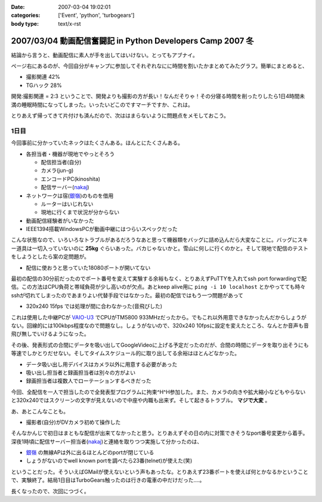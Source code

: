 :date: 2007-03-04 19:02:01
:categories: ['Event', 'python', 'turbogears']
:body type: text/x-rst

===========================================================
2007/03/04 動画配信奮闘記 in Python Developers Camp 2007 冬
===========================================================

結論から言うと、動画配信に素人が手を出してはいけない。とってもアブナイ。

ページ右にあるのが、今回自分がキャンプに参加してそれぞれなにに時間を割いたかまとめてみたグラフ。簡単にまとめると、

- 撮影関連	42%
- TGハック	28%

開発:撮影関連 = 2:3 ということで、開発よりも撮影の方が長い！なんだそりゃ！その分寝る時間を削ったりしたら1日4時間未満の睡眠時間になってしまった。いったいどこのですマーチですか、これは。

とりあえず帰ってきて片付けも済んだので、次ははまらないように問題点をメモしておこう。



.. :extend type: text/x-rst
.. :extend:
1日目
-------

今回事前に分かっていたネックはたくさんある。ほんとにたくさんある。

- 各担当者・機器が現地でやっとそろう

  - 配信担当者(自分)
  - カメラ(jun-g)
  - エンコードPC(kinoshita)
  - 配信サーバー(nakaj_)

- ネットワークは宿(`銀嶺`_)のものを借用

  - ルーターはいじれない
  - 現地に行くまで状況が分からない

- 動画配信経験者がいなかった
- IEEE1394搭載WindowsPCが動画中継にはつらいスペックだった


こんな状態なので、いろいろなトラブルがあるだろうなあと思って機器類をバッグに詰め込んだら大変なことに。バッグにスキー道具は一切入っていないのに **25kg** ぐらいあった。バカじゃないかと。雪山に何しに行くのかと。そして現地で配信のテストをしようとしたら案の定問題が。

- 配信に使おうと思っていた18080ポートが開いてない

最初の配信の30分前だったのでポート番号を変えて実験する余裕もなく、とりあえずPuTTYを入れてssh port forwardingで配信。この方法はCPU負荷と帯域負荷が少し高いのが欠点。あとkeep alive用に ``ping -i 10 localhost`` とかやってても時々sshが切れてしまったのであまりよい代替手段ではなかった。最初の配信ではもう一つ問題があって

- 320x240 15fps では処理が間に合わなかった(音飛びした)

これは使用した中継PCが `VAIO-U3`_ でCPUがTM5800 933MHzだったから。でもこれ以外用意できなかったんだからしょうがない。回線的には100kbps程度なので問題なし。しょうがないので、320x240 10fpsに設定を変えたところ、なんとか音声も音飛び無しでいけるようになった。

その後、発表形式の合間にデータを吸い出してGoogleVideoに上げる予定だったのだが、合間の時間にデータを取り出そうにも等速でしかとりだせない。そしてタイムスケジュール的に取り出してる余裕はほとんどなかった。

- データ吸い出し用デバイスはカメラ以外に用意する必要があった
- 吸い出し担当者と録画担当者は別々の方がよい
- 録画担当者は複数人でローテーションするべきだった

今回、全配信を一人で担当したので全発表型プログラムに拘束^H^H参加した。また、カメラの向きや拡大縮小などもやらないと320x240ではスクリーンの文字が見えないので中座や内職も出来ず。そして起きるトラブル。 **マジで大変** 。

あ、あとこんなことも。

- 撮影者(自分)がDVカメラ初めて操作した

そんなかんじで初日はまともな配信が出来てなかったと思う。とりあえずその日の内に対策できそうなport番号変更から着手。深夜1時頃に配信サーバー担当者(nakaj_)と連絡を取りつつ実施して分かったのは、

- `銀嶺`_ の無線APは外に出るほとんどのportが閉じている
- しょうがないのでwell known portを調べたら23番(telnet)が使えた(笑)

ということだった。そういえばGMailが使えないという声もあったな。とりあえず23番ポートを使えば何とかなるかということで、実験終了。結局1日目はTurboGears触ったのは行きの電車の中だけだった‥‥。


長くなったので、次回につづく。


.. _`銀嶺`: http://www.ginrei.co.jp/
.. _`VAIO-U3`: http://www.vaio.sony.co.jp/Products/PCG-U3/spec_master.html
.. _nakaj: http://nakaj.net/



.. :comments:
.. :comment id: 2007-03-04.7540597080
.. :title: Re:動画配信奮闘記 in Python Developers Camp 2007 冬
.. :author: Kinoshita
.. :date: 2007-03-04 21:35:54
.. :email: 
.. :url: 
.. :body:
.. こんなに大変だったとは！
.. おつかれさまでしたー。
.. 
.. 続きを楽しみにしてます。
.. 
.. ※スペック的には、
.. 　ThinkPadS30でもあまり変わらなかったのでしょうかね？
.. 
.. :comments:
.. :comment id: 2007-03-05.1784097522
.. :title: Re:動画配信奮闘記 in Python Developers Camp 2007 冬
.. :author: nakaj
.. :date: 2007-03-05 11:19:39
.. :email: 
.. :url: http://nakaj.net/Nikki
.. :body:
.. ごめんなさい、ごめんなさい、ごめんなさい。。。
.. 
.. :comments:
.. :comment id: 2007-03-05.1815786523
.. :title: Re:動画配信奮闘記 in Python Developers Camp 2007 冬
.. :author: しみずかわ
.. :date: 2007-03-05 12:30:57
.. :email: 
.. :url: 
.. :body:
.. kinoshitaさん,nakajさん、そしてjun-gさんのおかげで、まがりなりにも動画配信することが出来たと思います。誰が欠けてもうまくいかなかったのではないかと。そして念のためお願いした三脚やカメラなどご協力いただいた皆さんもありがとうございました。
.. 
.. とはいえ次回はトラックナンバーをもうちょっと下げるよう計画したいですね。今回の経験をフィードバックしていきましょう！
.. （トラックナンバーとは...ググってくださいw）
.. 
.. :comments:
.. :comment id: 2007-03-05.1705371795
.. :title: Re:動画配信奮闘記 in Python Developers Camp 2007 冬
.. :author: kuma8
.. :date: 2007-03-05 21:36:11
.. :email: 
.. :url: 
.. :body:
.. あぁ、すんませんでした。
.. 本当にいろいろありがとうございました。m(_ _)m
.. 
.. 
.. :comments:
.. :comment id: 2007-03-05.9810740868
.. :title: Re:動画配信奮闘記 in Python Developers Camp 2007 冬
.. :author: jun-g
.. :date: 2007-03-05 21:49:42
.. :email: 
.. :url: 
.. :body:
.. 本当にお疲れ様でしたー！
.. っていうか撮影まかせっぱにしてすみませんでした…。
.. 
